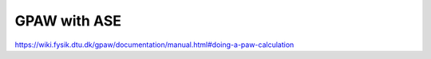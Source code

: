 GPAW with ASE
=============


https://wiki.fysik.dtu.dk/gpaw/documentation/manual.html#doing-a-paw-calculation



